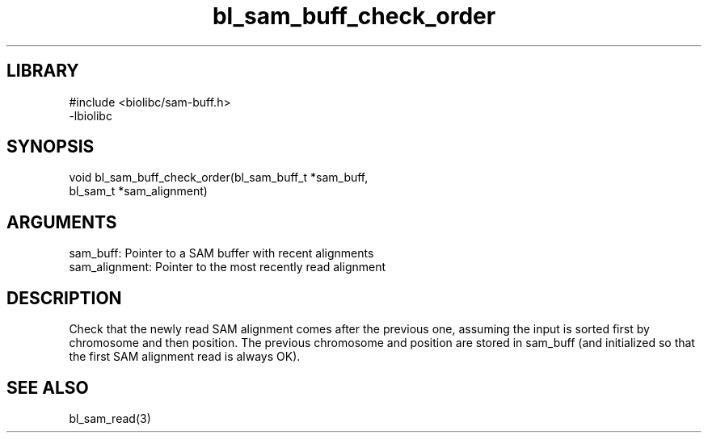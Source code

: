 \" Generated by c2man from bl_sam_buff_check_order.c
.TH bl_sam_buff_check_order 3

.SH LIBRARY
\" Indicate #includes, library name, -L and -l flags
.nf
.na
#include <biolibc/sam-buff.h>
-lbiolibc
.ad
.fi

\" Convention:
\" Underline anything that is typed verbatim - commands, etc.
.SH SYNOPSIS
.PP
.nf 
.na
void    bl_sam_buff_check_order(bl_sam_buff_t *sam_buff,
bl_sam_t *sam_alignment)
.ad
.fi

.SH ARGUMENTS
.nf
.na
sam_buff:       Pointer to a SAM buffer with recent alignments
sam_alignment:  Pointer to the most recently read alignment
.ad
.fi

.SH DESCRIPTION

Check that the newly read SAM alignment comes after the previous
one, assuming the input is sorted first by chromosome and then
position.  The previous chromosome and position are stored in
sam_buff (and initialized so that the first SAM alignment read is
always OK).

.SH SEE ALSO

bl_sam_read(3)

